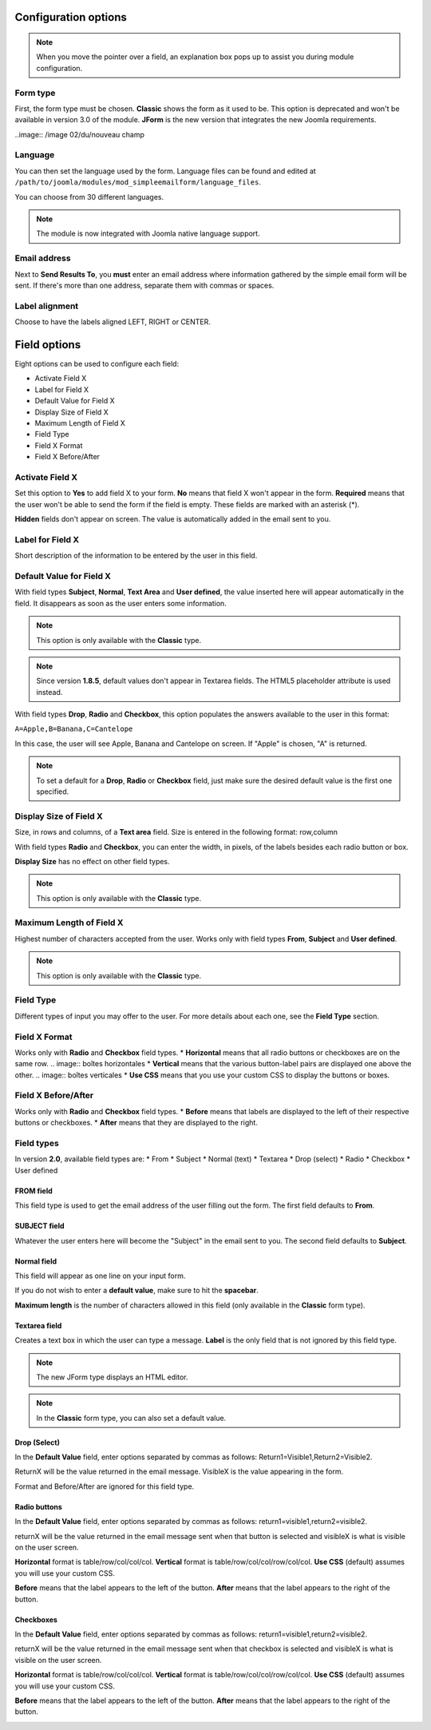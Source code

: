.. _InstallationOptionsAnchor:

Configuration options
=====================

.. note:: When you move the pointer over a field, an explanation box pops up to assist you during module configuration.

.. image:: /image 01 d'une boîte d'explication

.. index:: Form type

Form type
---------

First, the form type must be chosen. **Classic** shows the form as it used to be.
This option is deprecated and won't be available in version 3.0 of the module.
**JForm** is the new version that integrates the new Joomla requirements.

..image:: /image 02/du/nouveau champ

.. index:: Language

Language
--------
You can then set the language used by the form.
Language files can be found and edited at
``/path/to/joomla/modules/mod_simpleemailform/language_files``.

You can choose from 30 different languages.

.. image:: /image/du champ langue

.. note:: The module is now integrated with Joomla native language support.

.. index:: Send Results To
.. index:: Email address

Email address
-------------
Next to **Send Results To**, you **must** enter an email address where
information gathered by the simple email form will be sent.
If there's more than one address, separate them with commas or spaces.

.. image:: /images/installation_options01.png/image/avec/plusieurs/adresses

.. index:: Label alignment

Label alignment
---------------
Choose to have the labels aligned LEFT, RIGHT or CENTER.

.. image:: /image du champ aligment

Field options
=============

Eight options can be used to configure each field:

* Activate Field X
* Label for Field X
* Default Value for Field X
* Display Size of Field X
* Maximum Length of Field X
* Field Type
* Field X Format
* Field X Before/After

.. image:: /les 8 champs 1

.. index:: Activate Field X

Activate Field X
----------------

Set this option to **Yes** to add field X to your form.
**No** means that field X won't appear in the form.
**Required** means that the user won't be able to send the form if the field is empty.
These fields are marked with an asterisk (*).

.. image:: /images/installation_options/champrequiredvide

**Hidden** fields don't appear on screen. The value is automatically added in the email sent to you.

.. index:: Label for Field X

Label for Field X
-----------------

Short description of the information to be entered by the user in this field.

.. index:: Default Value for Field X

Default Value for Field X
-------------------------

With field types **Subject**, **Normal**, **Text Area** and **User defined**, the value inserted here will appear
automatically in the field. It disappears as soon as the user enters some information.

.. image:: /image dans le formulaire

.. note:: This option is only available with the **Classic** type.

.. note:: Since version **1.8.5**, default values don't appear in Textarea fields. The HTML5 placeholder attribute is used instead.

With field types **Drop**, **Radio** and **Checkbox**, this option populates the answers
available to the user in this format:

``A=Apple,B=Banana,C=Cantelope``

In this case, the user will see Apple, Banana and Cantelope on screen.
If "Apple" is chosen, "A" is returned.

.. image:: /image de checkbox ou radio rempli avec apple, b et C

.. note:: To set a default for a **Drop**, **Radio** or **Checkbox** field, just make sure the desired default value is the first one specified.

.. index:: Display Size of Field X

Display Size of Field X
-----------------------

Size, in rows and columns, of a **Text area** field. Size is entered in the following format: row,column

With field types **Radio** and **Checkbox**, you can enter the width, in pixels, of the labels besides each radio button
or box.

**Display Size** has no effect on other field types.

.. note:: This option is only available with the **Classic** type.

.. index:: Maximum Length of Field X

Maximum Length of Field X
-------------------------

Highest number of characters accepted from the user.
Works only with field types **From**, **Subject** and **User defined**.

.. note:: This option is only available with the **Classic** type.

.. index:: Field Type

Field Type
----------

Different types of input you may offer to the user.
For more details about each one, see the **Field Type** section.

.. index:: Field X Format

Field X Format
--------------

Works only with **Radio** and **Checkbox** field types.
* **Horizontal** means that all radio buttons or checkboxes are on the same row.
.. image:: boîtes horizontales
* **Vertical** means that the various button-label pairs are displayed one above the other.
.. image:: boîtes verticales
* **Use CSS** means that you use your custom CSS to display the buttons or boxes.

.. index:: Field X Before/After

Field X Before/After
--------------------

Works only with **Radio** and **Checkbox** field types.
* **Before** means that labels are displayed to the left of their respective buttons or checkboxes.
* **After** means that they are displayed to the right.

.. index:: Field types

Field types
-----------
In version **2.0**, available field types are:
* From
* Subject
* Normal (text)
* Textarea
* Drop (select)
* Radio
* Checkbox
* User defined

.. index:: FROM field

FROM field
^^^^^^^^^^

This field type is used to get the email address of the user filling out the form. The first field defaults to **From**.

.. image:: /images/installation_options03.png

.. index:: SUBJECT field

SUBJECT field
^^^^^^^^^^^^^

Whatever the user enters here will become the "Subject" in the email sent to you.
The second field defaults to **Subject**.

.. image:: /images/installation_options04.png

.. index:: Normal field

Normal field
^^^^^^^^^^^^

This field will appear as one line on your input form.

If you do not wish to enter a **default value**, make sure to hit the **spacebar**.

**Maximum length** is the number of characters allowed in this field (only available in the **Classic** form type).

.. image:: /images/installation_options05.png

.. index:: Textarea field

Textarea field
^^^^^^^^^^^^^^

Creates a text box in which the user can type a message.
**Label** is the only field that is not ignored by this field type.

.. note:: The new JForm type displays an HTML editor.

.. note:: In the **Classic** form type, you can also set a default value.

.. image:: /images/installation_options06.png

.. index:: Drop (Select)

Drop (Select)
^^^^^^^^^^^^^

In the **Default Value** field, enter options separated by commas as follows: Return1=Visible1,Return2=Visible2.

ReturnX will be the value returned in the email message.
VisibleX is the value appearing in the form.

Format and Before/After are ignored for this field type.

.. image:: /images/installation_options09.png

.. index:: Radio buttons

Radio buttons
^^^^^^^^^^^^^

In the **Default Value** field, enter options separated by commas as follows: return1=visible1,return2=visible2.

returnX will be the value returned in the email message sent when that button
is selected and visibleX  is what is visible on the user screen.

**Horizontal** format is table/row/col/col/col.
**Vertical** format is table/row/col/col/row/col/col.
**Use CSS** (default) assumes you will use your custom CSS.

**Before** means that the label appears to the left of the button.
**After** means that the label appears to the right of the button.

.. image:: /images/installation_options07.png

.. index:: Checkboxes

Checkboxes
^^^^^^^^^^

In the **Default Value** field, enter options separated by commas as follows: return1=visible1,return2=visible2.

returnX will be the value returned in the email message sent when that checkbox is
selected and visibleX  is what is visible on the user screen.

**Horizontal** format is table/row/col/col/col.
**Vertical** format is table/row/col/col/row/col/col.
**Use CSS** (default) assumes you will use your custom CSS.

**Before** means that the label appears to the left of the button.
**After** means that the label appears to the right of the button.

.. image:: /images/installation_options08.png






